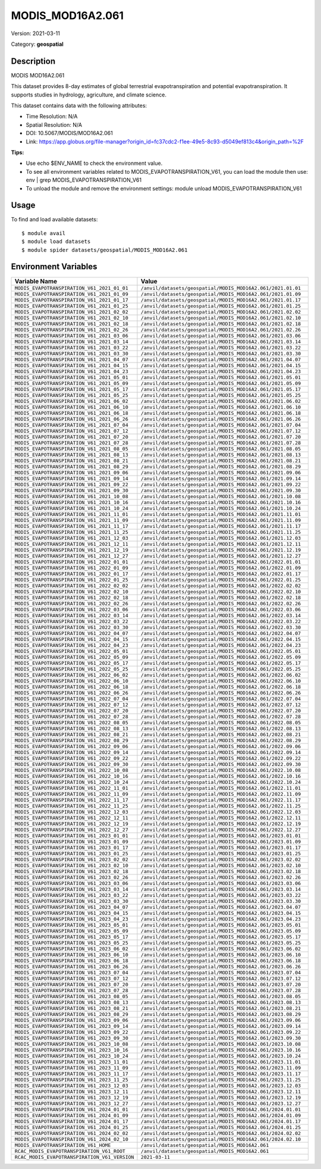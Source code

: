 =================
MODIS_MOD16A2.061
=================

Version: 2021-03-11

Category: **geospatial**

Description
-----------

MODIS MOD16A2.061

This dataset provides 8-day estimates of global terrestrial evapotranspiration and potential evapotranspiration. It supports studies in hydrology, agriculture, and climate science.

This dataset contains data with the following attributes:

* Time Resolution: N/A

* Spatial Resolution: N/A

* DOI: 10.5067/MODIS/MOD16A2.061

* Link: https://app.globus.org/file-manager?origin_id=fc37cdc2-f1ee-49e5-8c93-d5049ef813c4&origin_path=%2F

**Tips:**

* Use echo $ENV_NAME to check the environment value.

* To see all environment variables related to MODIS_EVAPOTRANSPIRATION_V61, you can load the module then use: env | grep MODIS_EVAPOTRANSPIRATION_V61

* To unload the module and remove the environment settings: module unload MODIS_EVAPOTRANSPIRATION_V61

Usage
-----

To find and load available datasets::

    $ module avail
    $ module load datasets
    $ module spider datasets/geospatial/MODIS_MOD16A2.061

Environment Variables
-------------------

.. list-table::
   :header-rows: 1
   :widths: 25 75

   * - **Variable Name**
     - **Value**
   * - ``MODIS_EVAPOTRANSPIRATION_V61_2021_01_01``
     - ``/anvil/datasets/geospatial/MODIS_MOD16A2.061/2021.01.01``
   * - ``MODIS_EVAPOTRANSPIRATION_V61_2021_01_09``
     - ``/anvil/datasets/geospatial/MODIS_MOD16A2.061/2021.01.09``
   * - ``MODIS_EVAPOTRANSPIRATION_V61_2021_01_17``
     - ``/anvil/datasets/geospatial/MODIS_MOD16A2.061/2021.01.17``
   * - ``MODIS_EVAPOTRANSPIRATION_V61_2021_01_25``
     - ``/anvil/datasets/geospatial/MODIS_MOD16A2.061/2021.01.25``
   * - ``MODIS_EVAPOTRANSPIRATION_V61_2021_02_02``
     - ``/anvil/datasets/geospatial/MODIS_MOD16A2.061/2021.02.02``
   * - ``MODIS_EVAPOTRANSPIRATION_V61_2021_02_10``
     - ``/anvil/datasets/geospatial/MODIS_MOD16A2.061/2021.02.10``
   * - ``MODIS_EVAPOTRANSPIRATION_V61_2021_02_18``
     - ``/anvil/datasets/geospatial/MODIS_MOD16A2.061/2021.02.18``
   * - ``MODIS_EVAPOTRANSPIRATION_V61_2021_02_26``
     - ``/anvil/datasets/geospatial/MODIS_MOD16A2.061/2021.02.26``
   * - ``MODIS_EVAPOTRANSPIRATION_V61_2021_03_06``
     - ``/anvil/datasets/geospatial/MODIS_MOD16A2.061/2021.03.06``
   * - ``MODIS_EVAPOTRANSPIRATION_V61_2021_03_14``
     - ``/anvil/datasets/geospatial/MODIS_MOD16A2.061/2021.03.14``
   * - ``MODIS_EVAPOTRANSPIRATION_V61_2021_03_22``
     - ``/anvil/datasets/geospatial/MODIS_MOD16A2.061/2021.03.22``
   * - ``MODIS_EVAPOTRANSPIRATION_V61_2021_03_30``
     - ``/anvil/datasets/geospatial/MODIS_MOD16A2.061/2021.03.30``
   * - ``MODIS_EVAPOTRANSPIRATION_V61_2021_04_07``
     - ``/anvil/datasets/geospatial/MODIS_MOD16A2.061/2021.04.07``
   * - ``MODIS_EVAPOTRANSPIRATION_V61_2021_04_15``
     - ``/anvil/datasets/geospatial/MODIS_MOD16A2.061/2021.04.15``
   * - ``MODIS_EVAPOTRANSPIRATION_V61_2021_04_23``
     - ``/anvil/datasets/geospatial/MODIS_MOD16A2.061/2021.04.23``
   * - ``MODIS_EVAPOTRANSPIRATION_V61_2021_05_01``
     - ``/anvil/datasets/geospatial/MODIS_MOD16A2.061/2021.05.01``
   * - ``MODIS_EVAPOTRANSPIRATION_V61_2021_05_09``
     - ``/anvil/datasets/geospatial/MODIS_MOD16A2.061/2021.05.09``
   * - ``MODIS_EVAPOTRANSPIRATION_V61_2021_05_17``
     - ``/anvil/datasets/geospatial/MODIS_MOD16A2.061/2021.05.17``
   * - ``MODIS_EVAPOTRANSPIRATION_V61_2021_05_25``
     - ``/anvil/datasets/geospatial/MODIS_MOD16A2.061/2021.05.25``
   * - ``MODIS_EVAPOTRANSPIRATION_V61_2021_06_02``
     - ``/anvil/datasets/geospatial/MODIS_MOD16A2.061/2021.06.02``
   * - ``MODIS_EVAPOTRANSPIRATION_V61_2021_06_10``
     - ``/anvil/datasets/geospatial/MODIS_MOD16A2.061/2021.06.10``
   * - ``MODIS_EVAPOTRANSPIRATION_V61_2021_06_18``
     - ``/anvil/datasets/geospatial/MODIS_MOD16A2.061/2021.06.18``
   * - ``MODIS_EVAPOTRANSPIRATION_V61_2021_06_26``
     - ``/anvil/datasets/geospatial/MODIS_MOD16A2.061/2021.06.26``
   * - ``MODIS_EVAPOTRANSPIRATION_V61_2021_07_04``
     - ``/anvil/datasets/geospatial/MODIS_MOD16A2.061/2021.07.04``
   * - ``MODIS_EVAPOTRANSPIRATION_V61_2021_07_12``
     - ``/anvil/datasets/geospatial/MODIS_MOD16A2.061/2021.07.12``
   * - ``MODIS_EVAPOTRANSPIRATION_V61_2021_07_20``
     - ``/anvil/datasets/geospatial/MODIS_MOD16A2.061/2021.07.20``
   * - ``MODIS_EVAPOTRANSPIRATION_V61_2021_07_28``
     - ``/anvil/datasets/geospatial/MODIS_MOD16A2.061/2021.07.28``
   * - ``MODIS_EVAPOTRANSPIRATION_V61_2021_08_05``
     - ``/anvil/datasets/geospatial/MODIS_MOD16A2.061/2021.08.05``
   * - ``MODIS_EVAPOTRANSPIRATION_V61_2021_08_13``
     - ``/anvil/datasets/geospatial/MODIS_MOD16A2.061/2021.08.13``
   * - ``MODIS_EVAPOTRANSPIRATION_V61_2021_08_21``
     - ``/anvil/datasets/geospatial/MODIS_MOD16A2.061/2021.08.21``
   * - ``MODIS_EVAPOTRANSPIRATION_V61_2021_08_29``
     - ``/anvil/datasets/geospatial/MODIS_MOD16A2.061/2021.08.29``
   * - ``MODIS_EVAPOTRANSPIRATION_V61_2021_09_06``
     - ``/anvil/datasets/geospatial/MODIS_MOD16A2.061/2021.09.06``
   * - ``MODIS_EVAPOTRANSPIRATION_V61_2021_09_14``
     - ``/anvil/datasets/geospatial/MODIS_MOD16A2.061/2021.09.14``
   * - ``MODIS_EVAPOTRANSPIRATION_V61_2021_09_22``
     - ``/anvil/datasets/geospatial/MODIS_MOD16A2.061/2021.09.22``
   * - ``MODIS_EVAPOTRANSPIRATION_V61_2021_09_30``
     - ``/anvil/datasets/geospatial/MODIS_MOD16A2.061/2021.09.30``
   * - ``MODIS_EVAPOTRANSPIRATION_V61_2021_10_08``
     - ``/anvil/datasets/geospatial/MODIS_MOD16A2.061/2021.10.08``
   * - ``MODIS_EVAPOTRANSPIRATION_V61_2021_10_16``
     - ``/anvil/datasets/geospatial/MODIS_MOD16A2.061/2021.10.16``
   * - ``MODIS_EVAPOTRANSPIRATION_V61_2021_10_24``
     - ``/anvil/datasets/geospatial/MODIS_MOD16A2.061/2021.10.24``
   * - ``MODIS_EVAPOTRANSPIRATION_V61_2021_11_01``
     - ``/anvil/datasets/geospatial/MODIS_MOD16A2.061/2021.11.01``
   * - ``MODIS_EVAPOTRANSPIRATION_V61_2021_11_09``
     - ``/anvil/datasets/geospatial/MODIS_MOD16A2.061/2021.11.09``
   * - ``MODIS_EVAPOTRANSPIRATION_V61_2021_11_17``
     - ``/anvil/datasets/geospatial/MODIS_MOD16A2.061/2021.11.17``
   * - ``MODIS_EVAPOTRANSPIRATION_V61_2021_11_25``
     - ``/anvil/datasets/geospatial/MODIS_MOD16A2.061/2021.11.25``
   * - ``MODIS_EVAPOTRANSPIRATION_V61_2021_12_03``
     - ``/anvil/datasets/geospatial/MODIS_MOD16A2.061/2021.12.03``
   * - ``MODIS_EVAPOTRANSPIRATION_V61_2021_12_11``
     - ``/anvil/datasets/geospatial/MODIS_MOD16A2.061/2021.12.11``
   * - ``MODIS_EVAPOTRANSPIRATION_V61_2021_12_19``
     - ``/anvil/datasets/geospatial/MODIS_MOD16A2.061/2021.12.19``
   * - ``MODIS_EVAPOTRANSPIRATION_V61_2021_12_27``
     - ``/anvil/datasets/geospatial/MODIS_MOD16A2.061/2021.12.27``
   * - ``MODIS_EVAPOTRANSPIRATION_V61_2022_01_01``
     - ``/anvil/datasets/geospatial/MODIS_MOD16A2.061/2022.01.01``
   * - ``MODIS_EVAPOTRANSPIRATION_V61_2022_01_09``
     - ``/anvil/datasets/geospatial/MODIS_MOD16A2.061/2022.01.09``
   * - ``MODIS_EVAPOTRANSPIRATION_V61_2022_01_17``
     - ``/anvil/datasets/geospatial/MODIS_MOD16A2.061/2022.01.17``
   * - ``MODIS_EVAPOTRANSPIRATION_V61_2022_01_25``
     - ``/anvil/datasets/geospatial/MODIS_MOD16A2.061/2022.01.25``
   * - ``MODIS_EVAPOTRANSPIRATION_V61_2022_02_02``
     - ``/anvil/datasets/geospatial/MODIS_MOD16A2.061/2022.02.02``
   * - ``MODIS_EVAPOTRANSPIRATION_V61_2022_02_10``
     - ``/anvil/datasets/geospatial/MODIS_MOD16A2.061/2022.02.10``
   * - ``MODIS_EVAPOTRANSPIRATION_V61_2022_02_18``
     - ``/anvil/datasets/geospatial/MODIS_MOD16A2.061/2022.02.18``
   * - ``MODIS_EVAPOTRANSPIRATION_V61_2022_02_26``
     - ``/anvil/datasets/geospatial/MODIS_MOD16A2.061/2022.02.26``
   * - ``MODIS_EVAPOTRANSPIRATION_V61_2022_03_06``
     - ``/anvil/datasets/geospatial/MODIS_MOD16A2.061/2022.03.06``
   * - ``MODIS_EVAPOTRANSPIRATION_V61_2022_03_14``
     - ``/anvil/datasets/geospatial/MODIS_MOD16A2.061/2022.03.14``
   * - ``MODIS_EVAPOTRANSPIRATION_V61_2022_03_22``
     - ``/anvil/datasets/geospatial/MODIS_MOD16A2.061/2022.03.22``
   * - ``MODIS_EVAPOTRANSPIRATION_V61_2022_03_30``
     - ``/anvil/datasets/geospatial/MODIS_MOD16A2.061/2022.03.30``
   * - ``MODIS_EVAPOTRANSPIRATION_V61_2022_04_07``
     - ``/anvil/datasets/geospatial/MODIS_MOD16A2.061/2022.04.07``
   * - ``MODIS_EVAPOTRANSPIRATION_V61_2022_04_15``
     - ``/anvil/datasets/geospatial/MODIS_MOD16A2.061/2022.04.15``
   * - ``MODIS_EVAPOTRANSPIRATION_V61_2022_04_23``
     - ``/anvil/datasets/geospatial/MODIS_MOD16A2.061/2022.04.23``
   * - ``MODIS_EVAPOTRANSPIRATION_V61_2022_05_01``
     - ``/anvil/datasets/geospatial/MODIS_MOD16A2.061/2022.05.01``
   * - ``MODIS_EVAPOTRANSPIRATION_V61_2022_05_09``
     - ``/anvil/datasets/geospatial/MODIS_MOD16A2.061/2022.05.09``
   * - ``MODIS_EVAPOTRANSPIRATION_V61_2022_05_17``
     - ``/anvil/datasets/geospatial/MODIS_MOD16A2.061/2022.05.17``
   * - ``MODIS_EVAPOTRANSPIRATION_V61_2022_05_25``
     - ``/anvil/datasets/geospatial/MODIS_MOD16A2.061/2022.05.25``
   * - ``MODIS_EVAPOTRANSPIRATION_V61_2022_06_02``
     - ``/anvil/datasets/geospatial/MODIS_MOD16A2.061/2022.06.02``
   * - ``MODIS_EVAPOTRANSPIRATION_V61_2022_06_10``
     - ``/anvil/datasets/geospatial/MODIS_MOD16A2.061/2022.06.10``
   * - ``MODIS_EVAPOTRANSPIRATION_V61_2022_06_18``
     - ``/anvil/datasets/geospatial/MODIS_MOD16A2.061/2022.06.18``
   * - ``MODIS_EVAPOTRANSPIRATION_V61_2022_06_26``
     - ``/anvil/datasets/geospatial/MODIS_MOD16A2.061/2022.06.26``
   * - ``MODIS_EVAPOTRANSPIRATION_V61_2022_07_04``
     - ``/anvil/datasets/geospatial/MODIS_MOD16A2.061/2022.07.04``
   * - ``MODIS_EVAPOTRANSPIRATION_V61_2022_07_12``
     - ``/anvil/datasets/geospatial/MODIS_MOD16A2.061/2022.07.12``
   * - ``MODIS_EVAPOTRANSPIRATION_V61_2022_07_20``
     - ``/anvil/datasets/geospatial/MODIS_MOD16A2.061/2022.07.20``
   * - ``MODIS_EVAPOTRANSPIRATION_V61_2022_07_28``
     - ``/anvil/datasets/geospatial/MODIS_MOD16A2.061/2022.07.28``
   * - ``MODIS_EVAPOTRANSPIRATION_V61_2022_08_05``
     - ``/anvil/datasets/geospatial/MODIS_MOD16A2.061/2022.08.05``
   * - ``MODIS_EVAPOTRANSPIRATION_V61_2022_08_13``
     - ``/anvil/datasets/geospatial/MODIS_MOD16A2.061/2022.08.13``
   * - ``MODIS_EVAPOTRANSPIRATION_V61_2022_08_21``
     - ``/anvil/datasets/geospatial/MODIS_MOD16A2.061/2022.08.21``
   * - ``MODIS_EVAPOTRANSPIRATION_V61_2022_08_29``
     - ``/anvil/datasets/geospatial/MODIS_MOD16A2.061/2022.08.29``
   * - ``MODIS_EVAPOTRANSPIRATION_V61_2022_09_06``
     - ``/anvil/datasets/geospatial/MODIS_MOD16A2.061/2022.09.06``
   * - ``MODIS_EVAPOTRANSPIRATION_V61_2022_09_14``
     - ``/anvil/datasets/geospatial/MODIS_MOD16A2.061/2022.09.14``
   * - ``MODIS_EVAPOTRANSPIRATION_V61_2022_09_22``
     - ``/anvil/datasets/geospatial/MODIS_MOD16A2.061/2022.09.22``
   * - ``MODIS_EVAPOTRANSPIRATION_V61_2022_09_30``
     - ``/anvil/datasets/geospatial/MODIS_MOD16A2.061/2022.09.30``
   * - ``MODIS_EVAPOTRANSPIRATION_V61_2022_10_08``
     - ``/anvil/datasets/geospatial/MODIS_MOD16A2.061/2022.10.08``
   * - ``MODIS_EVAPOTRANSPIRATION_V61_2022_10_16``
     - ``/anvil/datasets/geospatial/MODIS_MOD16A2.061/2022.10.16``
   * - ``MODIS_EVAPOTRANSPIRATION_V61_2022_10_24``
     - ``/anvil/datasets/geospatial/MODIS_MOD16A2.061/2022.10.24``
   * - ``MODIS_EVAPOTRANSPIRATION_V61_2022_11_01``
     - ``/anvil/datasets/geospatial/MODIS_MOD16A2.061/2022.11.01``
   * - ``MODIS_EVAPOTRANSPIRATION_V61_2022_11_09``
     - ``/anvil/datasets/geospatial/MODIS_MOD16A2.061/2022.11.09``
   * - ``MODIS_EVAPOTRANSPIRATION_V61_2022_11_17``
     - ``/anvil/datasets/geospatial/MODIS_MOD16A2.061/2022.11.17``
   * - ``MODIS_EVAPOTRANSPIRATION_V61_2022_11_25``
     - ``/anvil/datasets/geospatial/MODIS_MOD16A2.061/2022.11.25``
   * - ``MODIS_EVAPOTRANSPIRATION_V61_2022_12_03``
     - ``/anvil/datasets/geospatial/MODIS_MOD16A2.061/2022.12.03``
   * - ``MODIS_EVAPOTRANSPIRATION_V61_2022_12_11``
     - ``/anvil/datasets/geospatial/MODIS_MOD16A2.061/2022.12.11``
   * - ``MODIS_EVAPOTRANSPIRATION_V61_2022_12_19``
     - ``/anvil/datasets/geospatial/MODIS_MOD16A2.061/2022.12.19``
   * - ``MODIS_EVAPOTRANSPIRATION_V61_2022_12_27``
     - ``/anvil/datasets/geospatial/MODIS_MOD16A2.061/2022.12.27``
   * - ``MODIS_EVAPOTRANSPIRATION_V61_2023_01_01``
     - ``/anvil/datasets/geospatial/MODIS_MOD16A2.061/2023.01.01``
   * - ``MODIS_EVAPOTRANSPIRATION_V61_2023_01_09``
     - ``/anvil/datasets/geospatial/MODIS_MOD16A2.061/2023.01.09``
   * - ``MODIS_EVAPOTRANSPIRATION_V61_2023_01_17``
     - ``/anvil/datasets/geospatial/MODIS_MOD16A2.061/2023.01.17``
   * - ``MODIS_EVAPOTRANSPIRATION_V61_2023_01_25``
     - ``/anvil/datasets/geospatial/MODIS_MOD16A2.061/2023.01.25``
   * - ``MODIS_EVAPOTRANSPIRATION_V61_2023_02_02``
     - ``/anvil/datasets/geospatial/MODIS_MOD16A2.061/2023.02.02``
   * - ``MODIS_EVAPOTRANSPIRATION_V61_2023_02_10``
     - ``/anvil/datasets/geospatial/MODIS_MOD16A2.061/2023.02.10``
   * - ``MODIS_EVAPOTRANSPIRATION_V61_2023_02_18``
     - ``/anvil/datasets/geospatial/MODIS_MOD16A2.061/2023.02.18``
   * - ``MODIS_EVAPOTRANSPIRATION_V61_2023_02_26``
     - ``/anvil/datasets/geospatial/MODIS_MOD16A2.061/2023.02.26``
   * - ``MODIS_EVAPOTRANSPIRATION_V61_2023_03_06``
     - ``/anvil/datasets/geospatial/MODIS_MOD16A2.061/2023.03.06``
   * - ``MODIS_EVAPOTRANSPIRATION_V61_2023_03_14``
     - ``/anvil/datasets/geospatial/MODIS_MOD16A2.061/2023.03.14``
   * - ``MODIS_EVAPOTRANSPIRATION_V61_2023_03_22``
     - ``/anvil/datasets/geospatial/MODIS_MOD16A2.061/2023.03.22``
   * - ``MODIS_EVAPOTRANSPIRATION_V61_2023_03_30``
     - ``/anvil/datasets/geospatial/MODIS_MOD16A2.061/2023.03.30``
   * - ``MODIS_EVAPOTRANSPIRATION_V61_2023_04_07``
     - ``/anvil/datasets/geospatial/MODIS_MOD16A2.061/2023.04.07``
   * - ``MODIS_EVAPOTRANSPIRATION_V61_2023_04_15``
     - ``/anvil/datasets/geospatial/MODIS_MOD16A2.061/2023.04.15``
   * - ``MODIS_EVAPOTRANSPIRATION_V61_2023_04_23``
     - ``/anvil/datasets/geospatial/MODIS_MOD16A2.061/2023.04.23``
   * - ``MODIS_EVAPOTRANSPIRATION_V61_2023_05_01``
     - ``/anvil/datasets/geospatial/MODIS_MOD16A2.061/2023.05.01``
   * - ``MODIS_EVAPOTRANSPIRATION_V61_2023_05_09``
     - ``/anvil/datasets/geospatial/MODIS_MOD16A2.061/2023.05.09``
   * - ``MODIS_EVAPOTRANSPIRATION_V61_2023_05_17``
     - ``/anvil/datasets/geospatial/MODIS_MOD16A2.061/2023.05.17``
   * - ``MODIS_EVAPOTRANSPIRATION_V61_2023_05_25``
     - ``/anvil/datasets/geospatial/MODIS_MOD16A2.061/2023.05.25``
   * - ``MODIS_EVAPOTRANSPIRATION_V61_2023_06_02``
     - ``/anvil/datasets/geospatial/MODIS_MOD16A2.061/2023.06.02``
   * - ``MODIS_EVAPOTRANSPIRATION_V61_2023_06_10``
     - ``/anvil/datasets/geospatial/MODIS_MOD16A2.061/2023.06.10``
   * - ``MODIS_EVAPOTRANSPIRATION_V61_2023_06_18``
     - ``/anvil/datasets/geospatial/MODIS_MOD16A2.061/2023.06.18``
   * - ``MODIS_EVAPOTRANSPIRATION_V61_2023_06_26``
     - ``/anvil/datasets/geospatial/MODIS_MOD16A2.061/2023.06.26``
   * - ``MODIS_EVAPOTRANSPIRATION_V61_2023_07_04``
     - ``/anvil/datasets/geospatial/MODIS_MOD16A2.061/2023.07.04``
   * - ``MODIS_EVAPOTRANSPIRATION_V61_2023_07_12``
     - ``/anvil/datasets/geospatial/MODIS_MOD16A2.061/2023.07.12``
   * - ``MODIS_EVAPOTRANSPIRATION_V61_2023_07_20``
     - ``/anvil/datasets/geospatial/MODIS_MOD16A2.061/2023.07.20``
   * - ``MODIS_EVAPOTRANSPIRATION_V61_2023_07_28``
     - ``/anvil/datasets/geospatial/MODIS_MOD16A2.061/2023.07.28``
   * - ``MODIS_EVAPOTRANSPIRATION_V61_2023_08_05``
     - ``/anvil/datasets/geospatial/MODIS_MOD16A2.061/2023.08.05``
   * - ``MODIS_EVAPOTRANSPIRATION_V61_2023_08_13``
     - ``/anvil/datasets/geospatial/MODIS_MOD16A2.061/2023.08.13``
   * - ``MODIS_EVAPOTRANSPIRATION_V61_2023_08_21``
     - ``/anvil/datasets/geospatial/MODIS_MOD16A2.061/2023.08.21``
   * - ``MODIS_EVAPOTRANSPIRATION_V61_2023_08_29``
     - ``/anvil/datasets/geospatial/MODIS_MOD16A2.061/2023.08.29``
   * - ``MODIS_EVAPOTRANSPIRATION_V61_2023_09_06``
     - ``/anvil/datasets/geospatial/MODIS_MOD16A2.061/2023.09.06``
   * - ``MODIS_EVAPOTRANSPIRATION_V61_2023_09_14``
     - ``/anvil/datasets/geospatial/MODIS_MOD16A2.061/2023.09.14``
   * - ``MODIS_EVAPOTRANSPIRATION_V61_2023_09_22``
     - ``/anvil/datasets/geospatial/MODIS_MOD16A2.061/2023.09.22``
   * - ``MODIS_EVAPOTRANSPIRATION_V61_2023_09_30``
     - ``/anvil/datasets/geospatial/MODIS_MOD16A2.061/2023.09.30``
   * - ``MODIS_EVAPOTRANSPIRATION_V61_2023_10_08``
     - ``/anvil/datasets/geospatial/MODIS_MOD16A2.061/2023.10.08``
   * - ``MODIS_EVAPOTRANSPIRATION_V61_2023_10_16``
     - ``/anvil/datasets/geospatial/MODIS_MOD16A2.061/2023.10.16``
   * - ``MODIS_EVAPOTRANSPIRATION_V61_2023_10_24``
     - ``/anvil/datasets/geospatial/MODIS_MOD16A2.061/2023.10.24``
   * - ``MODIS_EVAPOTRANSPIRATION_V61_2023_11_01``
     - ``/anvil/datasets/geospatial/MODIS_MOD16A2.061/2023.11.01``
   * - ``MODIS_EVAPOTRANSPIRATION_V61_2023_11_09``
     - ``/anvil/datasets/geospatial/MODIS_MOD16A2.061/2023.11.09``
   * - ``MODIS_EVAPOTRANSPIRATION_V61_2023_11_17``
     - ``/anvil/datasets/geospatial/MODIS_MOD16A2.061/2023.11.17``
   * - ``MODIS_EVAPOTRANSPIRATION_V61_2023_11_25``
     - ``/anvil/datasets/geospatial/MODIS_MOD16A2.061/2023.11.25``
   * - ``MODIS_EVAPOTRANSPIRATION_V61_2023_12_03``
     - ``/anvil/datasets/geospatial/MODIS_MOD16A2.061/2023.12.03``
   * - ``MODIS_EVAPOTRANSPIRATION_V61_2023_12_11``
     - ``/anvil/datasets/geospatial/MODIS_MOD16A2.061/2023.12.11``
   * - ``MODIS_EVAPOTRANSPIRATION_V61_2023_12_19``
     - ``/anvil/datasets/geospatial/MODIS_MOD16A2.061/2023.12.19``
   * - ``MODIS_EVAPOTRANSPIRATION_V61_2023_12_27``
     - ``/anvil/datasets/geospatial/MODIS_MOD16A2.061/2023.12.27``
   * - ``MODIS_EVAPOTRANSPIRATION_V61_2024_01_01``
     - ``/anvil/datasets/geospatial/MODIS_MOD16A2.061/2024.01.01``
   * - ``MODIS_EVAPOTRANSPIRATION_V61_2024_01_09``
     - ``/anvil/datasets/geospatial/MODIS_MOD16A2.061/2024.01.09``
   * - ``MODIS_EVAPOTRANSPIRATION_V61_2024_01_17``
     - ``/anvil/datasets/geospatial/MODIS_MOD16A2.061/2024.01.17``
   * - ``MODIS_EVAPOTRANSPIRATION_V61_2024_01_25``
     - ``/anvil/datasets/geospatial/MODIS_MOD16A2.061/2024.01.25``
   * - ``MODIS_EVAPOTRANSPIRATION_V61_2024_02_02``
     - ``/anvil/datasets/geospatial/MODIS_MOD16A2.061/2024.02.02``
   * - ``MODIS_EVAPOTRANSPIRATION_V61_2024_02_10``
     - ``/anvil/datasets/geospatial/MODIS_MOD16A2.061/2024.02.10``
   * - ``MODIS_EVAPOTRANSPIRATION_V61_HOME``
     - ``/anvil/datasets/geospatial/MODIS_MOD16A2.061``
   * - ``RCAC_MODIS_EVAPOTRANSPIRATION_V61_ROOT``
     - ``/anvil/datasets/geospatial/MODIS_MOD16A2.061``
   * - ``RCAC_MODIS_EVAPOTRANSPIRATION_V61_VERSION``
     - ``2021-03-11``
